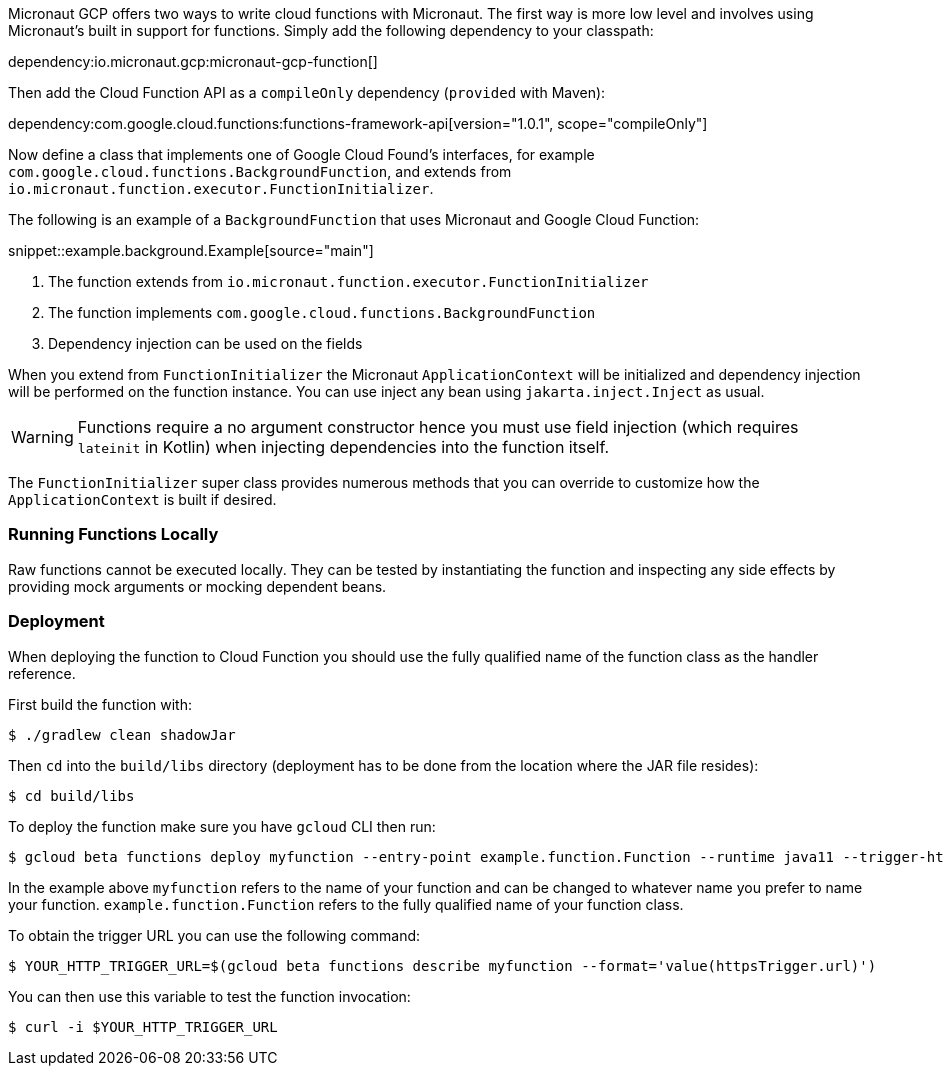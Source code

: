 Micronaut GCP offers two ways to write cloud functions with Micronaut. The first way is more low level and involves using Micronaut's built in support for functions. Simply add the following dependency to your classpath:

dependency:io.micronaut.gcp:micronaut-gcp-function[]

Then add the Cloud Function API as a `compileOnly` dependency (`provided` with Maven):

dependency:com.google.cloud.functions:functions-framework-api[version="1.0.1", scope="compileOnly"]

Now define a class that implements one of Google Cloud Found's interfaces, for example `com.google.cloud.functions.BackgroundFunction`, and extends from `io.micronaut.function.executor.FunctionInitializer`.

The following is an example of a `BackgroundFunction` that uses Micronaut and Google Cloud Function:

snippet::example.background.Example[source="main"]

<1> The function extends from `io.micronaut.function.executor.FunctionInitializer`
<2> The function implements `com.google.cloud.functions.BackgroundFunction`
<3> Dependency injection can be used on the fields

When you extend from `FunctionInitializer` the Micronaut `ApplicationContext` will be initialized and dependency injection will be performed on the function instance. You can use inject any bean using `jakarta.inject.Inject` as usual.

WARNING: Functions require a no argument constructor hence you must use field injection (which requires `lateinit` in Kotlin) when injecting dependencies into the function itself.

The `FunctionInitializer` super class provides numerous methods that you can override to customize how the `ApplicationContext` is built if desired.

=== Running Functions Locally

Raw functions cannot be executed locally. They can be tested by instantiating the function and inspecting any side effects by providing mock arguments or mocking dependent beans.

=== Deployment

When deploying the function to Cloud Function you should use the fully qualified name of the function class as the handler reference.

First build the function with:

```bash
$ ./gradlew clean shadowJar
```

Then `cd` into the `build/libs` directory (deployment has to be done from the location where the JAR file resides):

```bash
$ cd build/libs
```

To deploy the function make sure you have `gcloud` CLI then run:

```bash
$ gcloud beta functions deploy myfunction --entry-point example.function.Function --runtime java11 --trigger-http
```

In the example above `myfunction` refers to the name of your function and can be changed to whatever name you prefer to name your function. `example.function.Function` refers to the fully qualified name of your function class.

To obtain the trigger URL you can use the following command:

```bash
$ YOUR_HTTP_TRIGGER_URL=$(gcloud beta functions describe myfunction --format='value(httpsTrigger.url)')
```

You can then use this variable to test the function invocation:

```bash
$ curl -i $YOUR_HTTP_TRIGGER_URL
```
